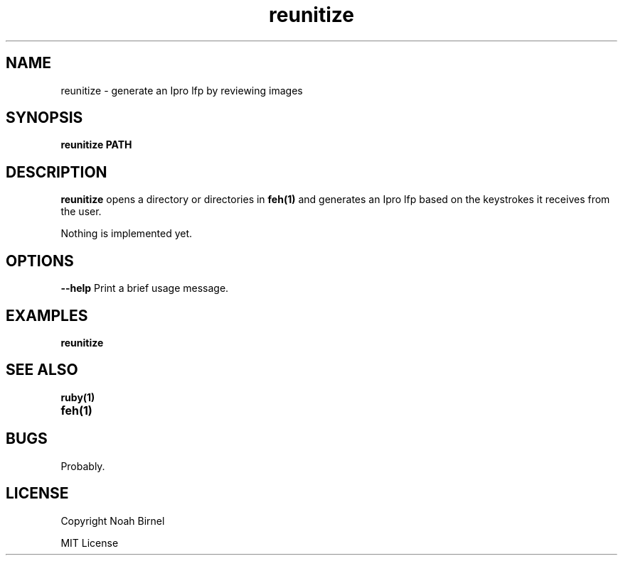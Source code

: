 .TH reunitize 1 reunitize\-0.0.0
.SH NAME
reunitize \- generate an Ipro lfp by reviewing images
.SH SYNOPSIS
.B reunitize PATH
.SH DESCRIPTION
.B reunitize
opens a directory or directories in
.BR feh(1)
and generates an Ipro lfp based on
the keystrokes it receives from the user.
.LP
Nothing is implemented yet.
.SH OPTIONS
.LP
.B --help
Print a brief usage message.
.SH EXAMPLES
.LP
.B reunitize 
.SH SEE ALSO
.TP
.BR ruby(1)
.TP
.BR feh(1)
.SH BUGS
Probably.
.SH LICENSE
Copyright  Noah Birnel
.sp
MIT License
